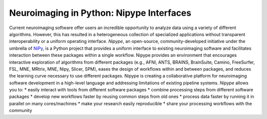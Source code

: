 =========================================
Neuroimaging in Python: Nipype Interfaces
=========================================
Current neuroimaging software offer users an incredible opportunity to
analyze data using a variety of different algorithms. However, this has
resulted in a heterogeneous collection of specialized applications
without transparent interoperability or a uniform operating interface.
*Nipype*, an open-source, community-developed initiative under the
umbrella of `NiPy <http://nipy.org>`_, is a Python project that provides a
uniform interface to existing neuroimaging software and facilitates interaction
between these packages within a single workflow. Nipype provides an environment
that encourages interactive exploration of algorithms from different
packages (e.g., AFNI, ANTS, BRAINS, BrainSuite, Camino, FreeSurfer, FSL, MNE,
MRtrix, MNE, Nipy, Slicer, SPM), eases the design of workflows within and
between packages, and reduces the learning curve necessary to use different \
packages. Nipype is creating a collaborative platform for neuroimaging \
software development in a high-level language and addressing limitations of \
existing pipeline systems.
*Nipype* allows you to:
* easily interact with tools from different software packages
* combine processing steps from different software packages
* develop new workflows faster by reusing common steps from old ones
* process data faster by running it in parallel on many cores/machines
* make your research easily reproducible
* share your processing workflows with the community